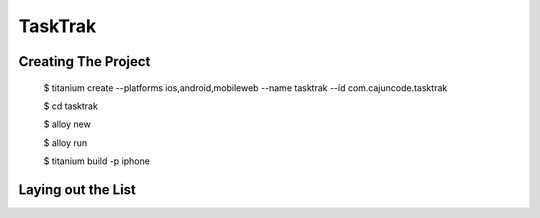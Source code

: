 TaskTrak 
===========


Creating The Project
-----------------------


	$ titanium create --platforms ios,android,mobileweb --name tasktrak --id com.cajuncode.tasktrak 
	
	$ cd tasktrak
	
	$ alloy new
	
	$ alloy run
	
	$ titanium build -p iphone
	

Laying out the List
--------------------

	